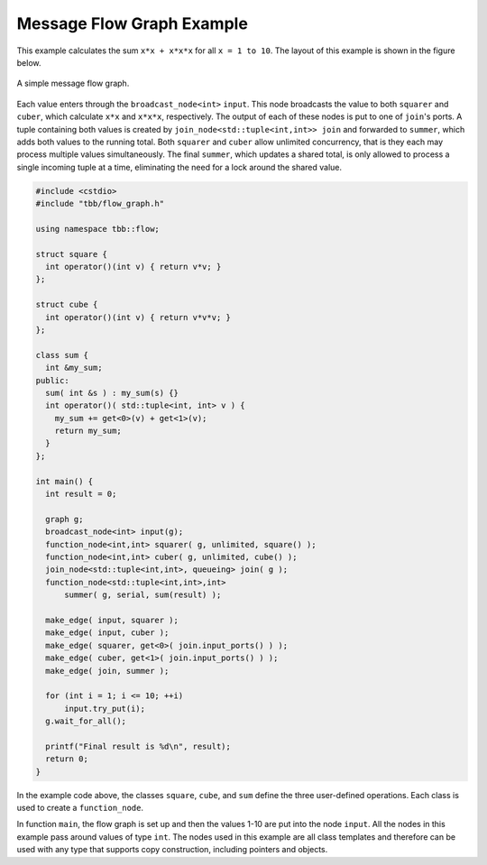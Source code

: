 .. SPDX-FileCopyrightText: 2019-2020 Intel Corporation
..
.. SPDX-License-Identifier: CC-BY-4.0

==========================
Message Flow Graph Example
==========================

This example calculates the sum ``x*x + x*x*x`` for all ``x = 1 to 10``. The layout of this example is shown in
the figure below.

.. figure:: ../Resources/message_flow_graph.jpg
   :width: 454
   :height: 252
   :align: center

   A simple message flow graph.

Each value enters through the ``broadcast_node<int>`` ``input``. This node broadcasts the value to both
``squarer`` and ``cuber``, which calculate ``x*x`` and ``x*x*x``, respectively. The output of each
of these nodes is put to one of ``join``'s ports. A tuple containing both values is
created by ``join_node<std::tuple<int,int>> join`` and forwarded to ``summer``, which adds both
values to the running total. Both ``squarer`` and ``cuber`` allow unlimited concurrency, that is they each
may process multiple values simultaneously. The final ``summer``, which updates a shared total, is only allowed
to process a single incoming tuple at a time, eliminating the need for a lock around the shared value.

.. code:: cpp

    #include <cstdio>
    #include "tbb/flow_graph.h"

    using namespace tbb::flow;

    struct square {
      int operator()(int v) { return v*v; }
    };

    struct cube {
      int operator()(int v) { return v*v*v; }
    };

    class sum {
      int &my_sum;
    public:
      sum( int &s ) : my_sum(s) {}
      int operator()( std::tuple<int, int> v ) {
        my_sum += get<0>(v) + get<1>(v);
        return my_sum;
      }
    };

    int main() {
      int result = 0;

      graph g;
      broadcast_node<int> input(g);
      function_node<int,int> squarer( g, unlimited, square() );
      function_node<int,int> cuber( g, unlimited, cube() );
      join_node<std::tuple<int,int>, queueing> join( g );
      function_node<std::tuple<int,int>,int>
          summer( g, serial, sum(result) );

      make_edge( input, squarer );
      make_edge( input, cuber );
      make_edge( squarer, get<0>( join.input_ports() ) );
      make_edge( cuber, get<1>( join.input_ports() ) );
      make_edge( join, summer );

      for (int i = 1; i <= 10; ++i)
          input.try_put(i);
      g.wait_for_all();

      printf("Final result is %d\n", result);
      return 0;
    }

In the example code above, the classes ``square``, ``cube``, and ``sum`` define the three
user-defined operations. Each class is used to create a ``function_node``.

In function ``main``, the flow graph is set up and then the values 1-10 are put into the node
``input``. All the nodes in this example pass around values of type ``int``. The nodes used in
this example are all class templates and therefore can be used with any type that supports copy
construction, including pointers and objects.
